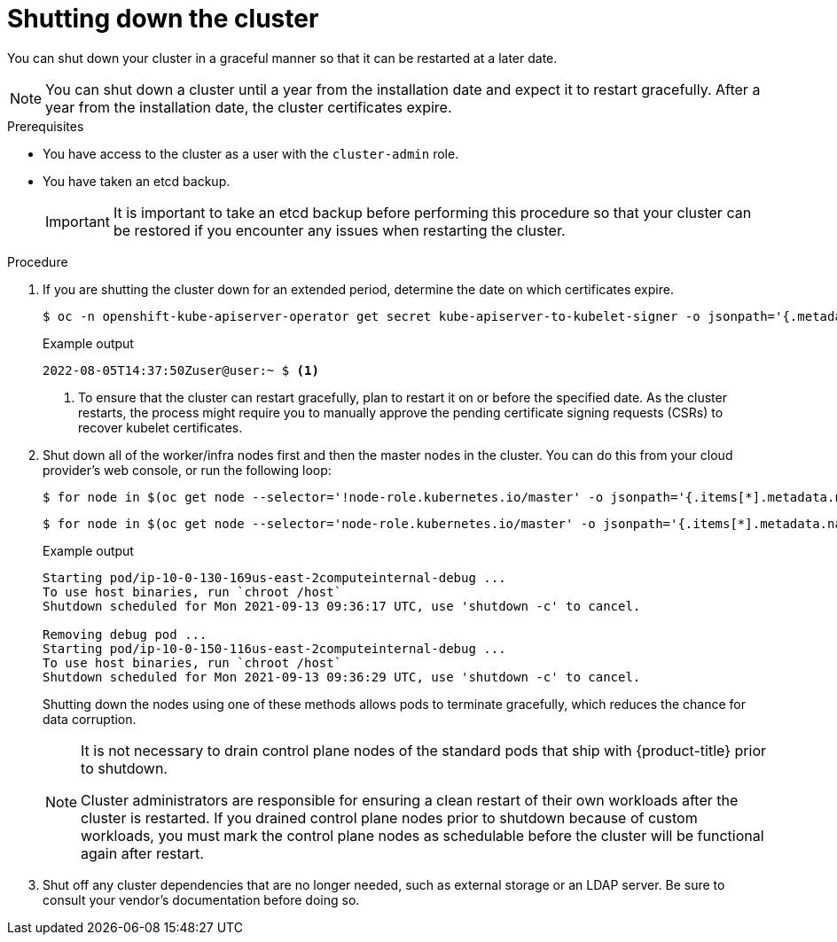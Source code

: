 // Module included in the following assemblies:
//
// * backup_and_restore/graceful-cluster-shutdown.adoc

[id="graceful-shutdown_{context}"]
= Shutting down the cluster

You can shut down your cluster in a graceful manner so that it can be restarted at a later date.

[NOTE]
====
You can shut down a cluster until a year from the installation date and expect it to restart gracefully. After a year from the installation date, the cluster certificates expire.
====

.Prerequisites

* You have access to the cluster as a user with the `cluster-admin` role.
* You have taken an etcd backup.
+
[IMPORTANT]
====
It is important to take an etcd backup before performing this procedure so that your cluster can be restored if you encounter any issues when restarting the cluster.
====

.Procedure

. If you are shutting the cluster down for an extended period, determine the date on which certificates expire.
+
[source,terminal]
----
$ oc -n openshift-kube-apiserver-operator get secret kube-apiserver-to-kubelet-signer -o jsonpath='{.metadata.annotations.auth\.openshift\.io/certificate-not-after}'
----
+
.Example output
----
2022-08-05T14:37:50Zuser@user:~ $ <1>
----
<1> To ensure that the cluster can restart gracefully, plan to restart it on or before the specified date. As the cluster restarts, the process might require you to manually approve the pending certificate signing requests (CSRs) to recover kubelet certificates.

. Shut down all of the worker/infra nodes first and then the master nodes in the cluster. You can do this from your cloud provider's web console, or run the following loop:
+
[source,terminal]
----
$ for node in $(oc get node --selector='!node-role.kubernetes.io/master' -o jsonpath='{.items[*].metadata.name}'); do oc debug node/${node} -- chroot /host shutdown -h 1; done
----
+
[source,terminal]
----
$ for node in $(oc get node --selector='node-role.kubernetes.io/master' -o jsonpath='{.items[*].metadata.name}'); do oc debug node/${node} -- chroot /host shutdown -h 1; done
----
+
.Example output
----
Starting pod/ip-10-0-130-169us-east-2computeinternal-debug ...
To use host binaries, run `chroot /host`
Shutdown scheduled for Mon 2021-09-13 09:36:17 UTC, use 'shutdown -c' to cancel.

Removing debug pod ...
Starting pod/ip-10-0-150-116us-east-2computeinternal-debug ...
To use host binaries, run `chroot /host`
Shutdown scheduled for Mon 2021-09-13 09:36:29 UTC, use 'shutdown -c' to cancel.
----
+
Shutting down the nodes using one of these methods allows pods to terminate gracefully, which reduces the chance for data corruption.
+
[NOTE]
====
It is not necessary to drain control plane nodes of the standard pods that ship with {product-title} prior to shutdown.

Cluster administrators are responsible for ensuring a clean restart of their own workloads after the cluster is restarted. If you drained control plane nodes prior to shutdown because of custom workloads, you must mark the control plane nodes as schedulable before the cluster will be functional again after restart.
====

. Shut off any cluster dependencies that are no longer needed, such as external storage or an LDAP server. Be sure to consult your vendor's documentation before doing so.
